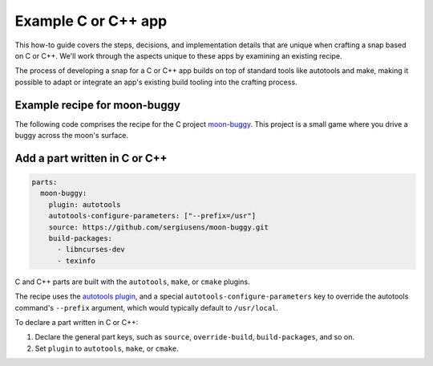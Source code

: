 .. _example-c-or-cpp-app:

Example C or C++ app
====================

This how-to guide covers the steps, decisions, and implementation details that
are unique when crafting a snap based on C or C++. We'll work through the
aspects unique to these apps by examining an existing recipe.

The process of developing a snap for a C or C++ app builds on top of standard
tools like autotools and make, making it possible to adapt or integrate an
app's existing build tooling into the crafting process.


Example recipe for moon-buggy
-----------------------------

The following code comprises the recipe for the C project `moon-buggy
<https://github.com/snapcraft-docs/moon-buggy>`_. This project is a small game
where you drive a buggy across the moon's surface.

.. collapse:: moon-buggy recipe

  .. code:: yaml

    name: moon-buggy
    base: core22
    version: '1.0.51'
    summary: Drive a car across the moon
    description: |
        Moon-buggy is a simple character graphics game, where you drive some
        kind of car across the moon's surface. Unfortunately there are
        dangerous craters there. Fortunately your car can jump over them!
    confinement: devmode

    parts:
        moon-buggy:
            plugin: autotools
            autotools-configure-parameters: ["--prefix=/usr"]
            source: .
            build-packages:
                - libncurses-dev
                - texinfo
    apps:
        moon-buggy:
            command: usr/bin/moon-buggy


Add a part written in C or C++
------------------------------

.. code:: yaml

  parts:
    moon-buggy:
      plugin: autotools
      autotools-configure-parameters: ["--prefix=/usr"]
      source: https://github.com/sergiusens/moon-buggy.git
      build-packages:
        - libncurses-dev
        - texinfo

C and C++ parts are built with the ``autotools``, ``make``, or ``cmake``
plugins.

The recipe uses the `autotools plugin
<https://snapcraft.io/docs/the-autotools-plugin>`_, and a special
``autotools-configure-parameters`` key to override the autotools command's
``--prefix`` argument, which would typically default to ``/usr/local``.

To declare a part written in C or C++:

#. Declare the general part keys, such as ``source``, ``override-build``,
   ``build-packages``, and so on.
#. Set ``plugin`` to ``autotools``, ``make``, or ``cmake``.
